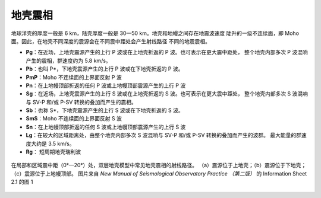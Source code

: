 地壳震相
========

地球洋壳的厚度一般是 6 km，陆壳厚度一般是 30—50 km。地壳和地幔之间存在地震波速度
陡升的一级不连续面，即 Moho 面。因此，在地壳不同深度的震源会在不同震中距处会产生射线路径
不同的地震震相。

- **Pg**：在近场，上地壳震源产生的上行 P 波或在上地壳折返的 P 波。也可表示在更大震中距处，
  整个地壳内部多次 P 波混响产生的震相，群速度约为 5.8 km/s。
- **Pb**：也叫 P*，下地壳震源产生的上行 P 波或在下地壳折返的 P 波。
- **PmP**：Moho 不连续面的上界面反射 P 波
- **Pn**：在上地幔顶部折返的任何 P 波或上地幔顶部震源产生的上行 P 波

- **Sg**：在近场，上地壳震源产生的上行 S 波或在上地壳折返的 S 波。也可表示在更大震中距处，
  整个地壳内部多次 S 波混响与 SV-P 和/或 P-SV 转换的叠加而产生的震相。
- **Sb**：也称 S*，下地壳震源产生的上行 S 波或在下地壳折返的 S 波。
- **SmS**：Moho 不连续面的上界面反射 S 波
- **Sn**：在上地幔顶部折返的任何 S 波或上地幔顶部震源产生的上行 S 波

- **Lg**：在较大的区域距离处，由整个地壳内部多次 S 波混响与 SV-P 和/或 P-SV 转换的叠加而产生的波群。
  最大能量的群速度大约是 3.5 km/s。
- **Rg**： 短周期地壳瑞利波

.. figure:: crustal-phase-raypaths.jpg
   :alt: 常见地壳震相的几何路径
   :width: 60.0%
   :align: center

   在局部和区域震中距（0°—20°）处，双层地壳模型中常见地壳震相的射线路径。
   （a）震源位于上地壳；（b）震源位于下地壳；（c）震源位于上地幔顶部。
   图片来自 *New Manual of Seismological Observatory Practice （第二版）* 的
   Information Sheet 2.1 的图 1
